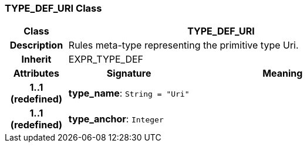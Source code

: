 === TYPE_DEF_URI Class

[cols="^1,2,3"]
|===
h|*Class*
2+^h|*TYPE_DEF_URI*

h|*Description*
2+a|Rules meta-type representing the primitive type Uri.

h|*Inherit*
2+|EXPR_TYPE_DEF

h|*Attributes*
^h|*Signature*
^h|*Meaning*

h|*1..1 +
(redefined)*
|*type_name*: `String{nbsp}={nbsp}"Uri"`
a|

h|*1..1 +
(redefined)*
|*type_anchor*: `Integer`
a|
|===
